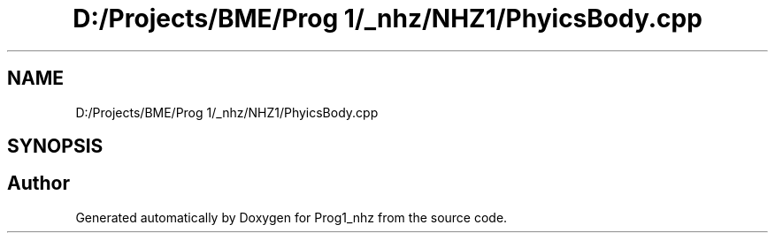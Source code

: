 .TH "D:/Projects/BME/Prog 1/_nhz/NHZ1/PhyicsBody.cpp" 3 "Sat Nov 27 2021" "Version 1.02" "Prog1_nhz" \" -*- nroff -*-
.ad l
.nh
.SH NAME
D:/Projects/BME/Prog 1/_nhz/NHZ1/PhyicsBody.cpp
.SH SYNOPSIS
.br
.PP
.SH "Author"
.PP 
Generated automatically by Doxygen for Prog1_nhz from the source code\&.
